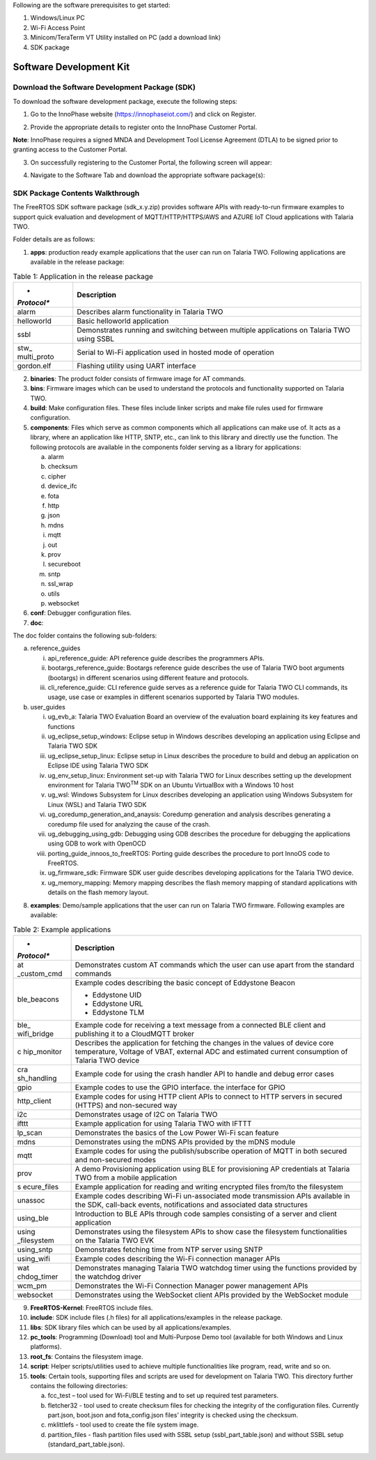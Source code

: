 Following are the software prerequisites to get started:

1. Windows/Linux PC

2. Wi-Fi Access Point

3. Minicom/TeraTerm VT Utility installed on PC (add a download link)

4. SDK package

Software Development Kit
~~~~~~~~~~~~~~~~~~~~~~~~

Download the Software Development Package (SDK)
^^^^^^^^^^^^^^^^^^^^^^^^^^^^^^^^^^^^^^^^^^^^^^^

To download the software development package, execute the following
steps:

1. Go to the InnoPhase website (https://innophaseiot.com/) and click on
   Register.

|A screenshot of a computer Description automatically generated|

2. Provide the appropriate details to register onto the InnoPhase
   Customer Portal.

**Note**: InnoPhase requires a signed MNDA and Development Tool License
Agreement (DTLA) to be signed prior to granting access to the Customer
Portal.

3. On successfully registering to the Customer Portal, the following
   screen will appear:

|image1|\ |image2|

4. Navigate to the Software Tab and download the appropriate software
   package(s):

|image3|

SDK Package Contents Walkthrough
^^^^^^^^^^^^^^^^^^^^^^^^^^^^^^^^

The FreeRTOS SDK software package (sdk_x.y.zip) provides software APIs
with ready-to-run firmware examples to support quick evaluation and
development of MQTT/HTTP/HTTPS/AWS and AZURE IoT Cloud applications with
Talaria TWO.

Folder details are as follows:

1. **apps**: production ready example applications that the user can run
   on Talaria TWO. Following applications are available in the release
   package:

.. table:: Table 1: Application in the release package

   +-------------+--------------------------------------------------------+
   | *           | **Description**                                        |
   | *Protocol** |                                                        |
   +=============+========================================================+
   | alarm       | Describes alarm functionality in Talaria TWO           |
   +-------------+--------------------------------------------------------+
   | helloworld  | Basic helloworld application                           |
   +-------------+--------------------------------------------------------+
   | ssbl        | Demonstrates running and switching between multiple    |
   |             | applications on Talaria TWO using SSBL                 |
   +-------------+--------------------------------------------------------+
   | stw_        | Serial to Wi-Fi application used in hosted mode of     |
   | multi_proto | operation                                              |
   +-------------+--------------------------------------------------------+
   | gordon.elf  | Flashing utility using UART interface                  |
   +-------------+--------------------------------------------------------+

2. **binaries**: The product folder consists of firmware image for AT
   commands.

3. **bins**: Firmware images which can be used to understand the
   protocols and functionality supported on Talaria TWO.

4. **build**: Make configuration files. These files include linker
   scripts and make file rules used for firmware configuration.

5. **components**: Files which serve as common components which all
   applications can make use of. It acts as a library, where an
   application like HTTP, SNTP, etc., can link to this library and
   directly use the function. The following protocols are available in
   the components folder serving as a library for applications:

   a. alarm

   b. checksum

   c. cipher

   d. device_ifc

   e. fota

   f. http

   g. json

   h. mdns

   i. mqtt

   j. out

   k. prov

   l. secureboot

   m. sntp

   n. ssl_wrap

   o. utils

   p. websocket

6. **conf**: Debugger configuration files.

7. **doc**:

The doc folder contains the following sub-folders:

a. reference_guides

   i.   api_reference_guide: API reference guide describes the
        programmers APIs.

   ii.  bootargs_reference_guide: Bootargs reference guide describes the
        use of Talaria TWO boot arguments (bootargs) in different
        scenarios using different feature and protocols.

   iii. cli_reference_guide: CLI reference guide serves as a reference
        guide for Talaria TWO CLI commands, its usage, use case or
        examples in different scenarios supported by Talaria TWO
        modules.

b. user_guides

   i.    ug_evb_a: Talaria TWO Evaluation Board an overview of the
         evaluation board explaining its key features and functions

   ii.   ug_eclipse_setup_windows: Eclipse setup in Windows describes
         developing an application using Eclipse and Talaria TWO SDK

   iii.  ug_eclipse_setup_linux: Eclipse setup in Linux describes the
         procedure to build and debug an application on Eclipse IDE
         using Talaria TWO SDK

   iv.   ug_env_setup_linux: Environment set-up with Talaria TWO for
         Linux describes setting up the development environment for
         Talaria TWO\ :sup:`TM` SDK on an Ubuntu VirtualBox with a
         Windows 10 host

   v.    ug_wsl: Windows Subsystem for Linux describes developing an
         application using Windows Subsystem for Linux (WSL) and Talaria
         TWO SDK

   vi.   ug_coredump_generation_and_anaysis: Coredump generation and
         analysis describes generating a coredump file used for
         analyzing the cause of the crash.

   vii.  ug_debugging_using_gdb: Debugging using GDB describes the
         procedure for debugging the applications using GDB to work with
         OpenOCD

   viii. porting_guide_innoos_to_freeRTOS: Porting guide describes the
         procedure to port InnoOS code to FreeRTOS.

   ix.   ug_firmware_sdk: Firmware SDK user guide describes developing
         applications for the Talaria TWO device.

   x.    ug_memory_mapping: Memory mapping describes the flash memory
         mapping of standard applications with details on the flash
         memory layout.

8. **examples**: Demo/sample applications that the user can run on
   Talaria TWO firmware. Following examples are available:

.. table:: Table 2: Example applications

   +-------------+--------------------------------------------------------+
   | *           | **Description**                                        |
   | *Protocol** |                                                        |
   +=============+========================================================+
   | at          | Demonstrates custom AT commands which the user can use |
   | _custom_cmd | apart from the standard commands                       |
   +-------------+--------------------------------------------------------+
   | ble_beacons | Example codes describing the basic concept of          |
   |             | Eddystone Beacon                                       |
   |             |                                                        |
   |             | -  Eddystone UID                                       |
   |             |                                                        |
   |             | -  Eddystone URL                                       |
   |             |                                                        |
   |             | -  Eddystone TLM                                       |
   +-------------+--------------------------------------------------------+
   | ble_        | Example code for receiving a text message from a       |
   | wifi_bridge | connected BLE client and publishing it to a CloudMQTT  |
   |             | broker                                                 |
   +-------------+--------------------------------------------------------+
   | c           | Describes the application for fetching the changes in  |
   | hip_monitor | the values of device core temperature, Voltage of      |
   |             | VBAT, external ADC and estimated current consumption   |
   |             | of Talaria TWO device                                  |
   +-------------+--------------------------------------------------------+
   | cra         | Example code for using the crash handler API to handle |
   | sh_handling | and debug error cases                                  |
   +-------------+--------------------------------------------------------+
   | gpio        | Example codes to use the GPIO interface. the interface |
   |             | for GPIO                                               |
   +-------------+--------------------------------------------------------+
   | http_client | Example codes for using HTTP client APIs to connect to |
   |             | HTTP servers in secured (HTTPS) and non-secured way    |
   +-------------+--------------------------------------------------------+
   | i2c         | Demonstrates usage of I2C on Talaria TWO               |
   +-------------+--------------------------------------------------------+
   | ifttt       | Example application for using Talaria TWO with IFTTT   |
   +-------------+--------------------------------------------------------+
   | lp_scan     | Demonstrates the basics of the Low Power Wi-Fi scan    |
   |             | feature                                                |
   +-------------+--------------------------------------------------------+
   | mdns        | Demonstrates using the mDNS APIs provided by the mDNS  |
   |             | module                                                 |
   +-------------+--------------------------------------------------------+
   | mqtt        | Example codes for using the publish/subscribe          |
   |             | operation of MQTT in both secured and non-secured      |
   |             | modes                                                  |
   +-------------+--------------------------------------------------------+
   | prov        | A demo Provisioning application using BLE for          |
   |             | provisioning AP credentials at Talaria TWO from a      |
   |             | mobile application                                     |
   +-------------+--------------------------------------------------------+
   | s           | Example application for reading and writing encrypted  |
   | ecure_files | files from/to the filesystem                           |
   +-------------+--------------------------------------------------------+
   | unassoc     | Example codes describing Wi-Fi un-associated mode      |
   |             | transmission APIs available in the SDK, call-back      |
   |             | events, notifications and associated data structures   |
   +-------------+--------------------------------------------------------+
   | using_ble   | Introduction to BLE APIs through code samples          |
   |             | consisting of a server and client application          |
   +-------------+--------------------------------------------------------+
   | using       | Demonstrates using the filesystem APIs to show case    |
   | _filesystem | the filesystem functionalities on the Talaria TWO EVK  |
   +-------------+--------------------------------------------------------+
   | using_sntp  | Demonstrates fetching time from NTP server using SNTP  |
   +-------------+--------------------------------------------------------+
   | using_wifi  | Example codes describing the Wi-Fi connection manager  |
   |             | APIs                                                   |
   +-------------+--------------------------------------------------------+
   | wat         | Demonstrates managing Talaria TWO watchdog timer using |
   | chdog_timer | the functions provided by the watchdog driver          |
   +-------------+--------------------------------------------------------+
   | wcm_pm      | Demonstrates the Wi-Fi Connection Manager power        |
   |             | management APIs                                        |
   +-------------+--------------------------------------------------------+
   | websocket   | Demonstrates using the WebSocket client APIs provided  |
   |             | by the WebSocket module                                |
   +-------------+--------------------------------------------------------+

9.  **FreeRTOS-Kernel**: FreeRTOS include files.

10. **include**: SDK include files (.h files) for all
    applications/examples in the release package.

11. **libs**: SDK library files which can be used by all
    applications/examples.

12. **pc_tools**: Programming (Download) tool and Multi-Purpose Demo
    tool (available for both Windows and Linux platforms).

13. **root_fs**: Contains the filesystem image.

14. **script**: Helper scripts/utilities used to achieve multiple
    functionalities like program, read, write and so on.

15. **tools**: Certain tools, supporting files and scripts are used for
    development on Talaria TWO. This directory further contains the
    following directories:

    a. fcc_test – tool used for Wi-Fi/BLE testing and to set up required
       test parameters.

    b. fletcher32 - tool used to create checksum files for checking the
       integrity of the configuration files. Currently part.json,
       boot.json and fota_config.json files’ integrity is checked using
       the checksum.

    c. mklittlefs - tool used to create the file system image.

    d. partition_files - flash partition files used with SSBL setup
       (ssbl_part_table.json) and without SSBL setup
       (standard_part_table.json).

.. |A screenshot of a computer Description automatically generated| image:: media/image1.png
   :width: 5.90551in
   :height: 2.5654in
.. |image1| image:: media/image2.png
   :width: 0.53778in
   :height: 0.12222in
.. |image2| image:: media/image3.png
   :width: 5.90551in
   :height: 2.55874in
.. |image3| image:: media/image4.png
   :width: 5.90551in
   :height: 2.65093in
